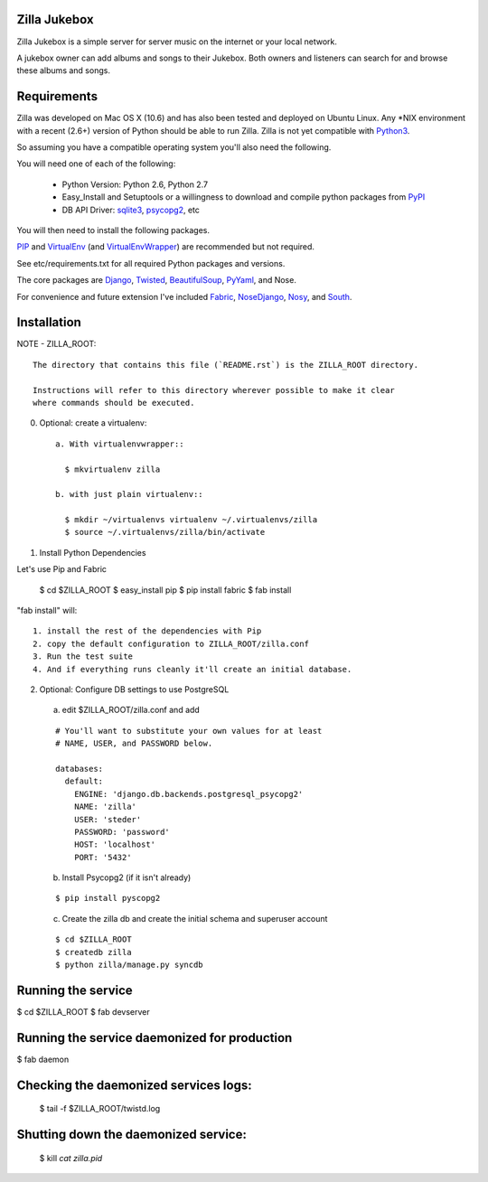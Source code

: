 Zilla Jukebox
------------------------------------------------

Zilla Jukebox is a simple server for server music on the internet or your local network.

A jukebox owner can add albums and songs to their Jukebox.  Both owners and listeners can search for
and browse these albums and songs.

Requirements
------------------------------------------------

Zilla was developed on Mac OS X (10.6) and has also
been tested and deployed on Ubuntu Linux.  Any \*NIX
environment with a recent (2.6+) version of Python
should be able to run Zilla.  Zilla is not yet compatible
with Python3_.

So assuming you have a compatible operating system you'll
also need the following.

You will need one of each of the following:

 - Python Version: Python 2.6, Python 2.7
 - Easy_Install and Setuptools or a willingness to download
   and compile python packages from PyPI_
 - DB API Driver: sqlite3_, psycopg2_, etc

You will then need to install the following packages.

PIP_ and VirtualEnv_ (and VirtualEnvWrapper_) are recommended but not required.

See etc/requirements.txt for all required Python packages and versions.

The core packages are Django_, Twisted_, BeautifulSoup_, PyYaml_, and Nose.

For convenience and future extension I've included Fabric_, NoseDjango_,
Nosy_, and South_.

Installation
-------------------------------------------------

NOTE - ZILLA_ROOT::

  The directory that contains this file (`README.rst`) is the ZILLA_ROOT directory.

  Instructions will refer to this directory wherever possible to make it clear
  where commands should be executed.

0. Optional: create a virtualenv::

    a. With virtualenvwrapper::
    
      $ mkvirtualenv zilla 

    b. with just plain virtualenv::
    
      $ mkdir ~/virtualenvs virtualenv ~/.virtualenvs/zilla
      $ source ~/.virtualenvs/zilla/bin/activate
    
 
1. Install Python Dependencies

Let's use Pip and Fabric

    $ cd $ZILLA_ROOT
    $ easy_install pip
    $ pip install fabric
    $ fab install

"fab install" will::

  1. install the rest of the dependencies with Pip
  2. copy the default configuration to ZILLA_ROOT/zilla.conf
  3. Run the test suite
  4. And if everything runs cleanly it'll create an initial database.

2. Optional: Configure DB settings to use PostgreSQL

  a. edit $ZILLA_ROOT/zilla.conf and add

  ::
  
    # You'll want to substitute your own values for at least
    # NAME, USER, and PASSWORD below.
   
    databases:
      default:
        ENGINE: 'django.db.backends.postgresql_psycopg2'
        NAME: 'zilla'
        USER: 'steder'
        PASSWORD: 'password'
        HOST: 'localhost'
        PORT: '5432'

  b. Install Psycopg2 (if it isn't already)

  ::
  
    $ pip install pyscopg2

  c. Create the zilla db and create the initial schema and superuser account

  ::
  
    $ cd $ZILLA_ROOT
    $ createdb zilla
    $ python zilla/manage.py syncdb
    
Running the service
----------------------------------

$ cd $ZILLA_ROOT
$ fab devserver

Running the service daemonized for production
------------------------------------------------------

$ fab daemon

Checking the daemonized services logs:
------------------------------------------------------

 $ tail -f $ZILLA_ROOT/twistd.log

Shutting down the daemonized service:
------------------------------------------------------

 $ kill `cat zilla.pid`


.. _python3: http://www.python.org/download/releases/3.2/
.. _pypi: http://www.pypi.org/
.. _sqlite3: http://www.sqlite.org/
.. _psycopg2: http://www.initd.org/psycopg/
.. _pip: http://www.pip-installer.org/en/latest/index.html
.. _virtualenv: http://www.virtualenv.org/en/latest/
.. _virtualenvwrapper: http://www.doughellmann.com/projects/virtualenvwrapper/
.. _django: http://www.djangoproject.com/
.. _twisted: http://www.twistedmatrix.com/
.. _beautifulsoup: http://www.crummy.com/software/BeautifulSoup/
.. _pyyaml: http://pyyaml.org/
.. _fabric: http://docs.fabfile.org/en/1.0.1/index.html
.. _nosedjango: http://pypi.python.org/pypi/NoseDjango/0.8.1
.. _nosy: http://pypi.python.org/pypi/nosy/1.1
.. _south: http://south.aeracode.org/


